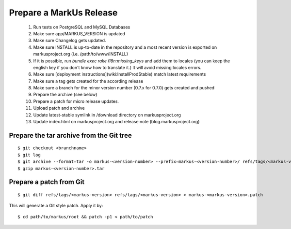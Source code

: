 Prepare a MarkUs Release
================================================================================

 1. Run tests on PostgreSQL and MySQL Databases

 2. Make sure app/MARKUS_VERSION is updated

 3. Make sure Changelog gets updated.

 4. Make sure INSTALL is up-to-date in the repository and a most recent version is exported on markusproject.org (i.e. /path/to/www/INSTALL)

 5. If it is possible, run `bundle exec rake i18n:missing_keys` and add them to locales (you can keep the english key if you don't know how to translate  it.) It will avoid missing locales errors.

 6. Make sure [deployment instructions](wiki:InstallProdStable) match latest requirements

 7. Make sure a tag gets created for the according release

 8. Make sure a branch for the minor version number (0.7.x for 0.7.0) gets  created and pushed

 9. Prepare the archive (see below)

 10. Prepare a patch for micro release updates.

 11. Upload patch and archive

 12. Update latest-stable symlink in /download directory on markusproject.org

 13. Update index.html on markusproject.org and release note (blog.markusproject.org)


Prepare the tar archive from the Git tree
--------------------------------------------------------------------------------
::

  $ git checkout <branchname>
  $ git log
  $ git archive --format=tar -o markus-<version-number> --prefix=markus-<version-number>/ refs/tags/<markus-version-number>
  $ gzip markus-<version-number>.tar

Prepare a patch from Git
--------------------------------------------------------------------------------
::

  $ git diff refs/tags/<markus-version> refs/tags/<markus-version> > markus-<markus-version>.patch

This will generate a Git style patch. Apply it by::

  $ cd path/to/markus/root && patch -p1 < path/to/patch
